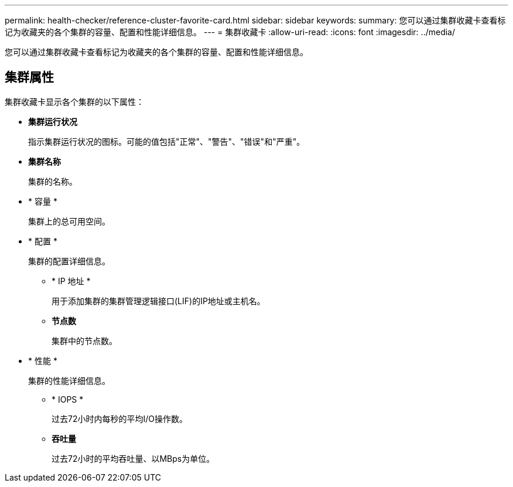 ---
permalink: health-checker/reference-cluster-favorite-card.html 
sidebar: sidebar 
keywords:  
summary: 您可以通过集群收藏卡查看标记为收藏夹的各个集群的容量、配置和性能详细信息。 
---
= 集群收藏卡
:allow-uri-read: 
:icons: font
:imagesdir: ../media/


[role="lead"]
您可以通过集群收藏卡查看标记为收藏夹的各个集群的容量、配置和性能详细信息。



== 集群属性

集群收藏卡显示各个集群的以下属性：

* *集群运行状况*
+
指示集群运行状况的图标。可能的值包括"正常"、"警告"、"错误"和"严重"。

* *集群名称*
+
集群的名称。

* * 容量 *
+
集群上的总可用空间。

* * 配置 *
+
集群的配置详细信息。

+
** * IP 地址 *
+
用于添加集群的集群管理逻辑接口(LIF)的IP地址或主机名。

** *节点数*
+
集群中的节点数。



* * 性能 *
+
集群的性能详细信息。

+
** * IOPS *
+
过去72小时内每秒的平均I/O操作数。

** *吞吐量*
+
过去72小时的平均吞吐量、以MBps为单位。




